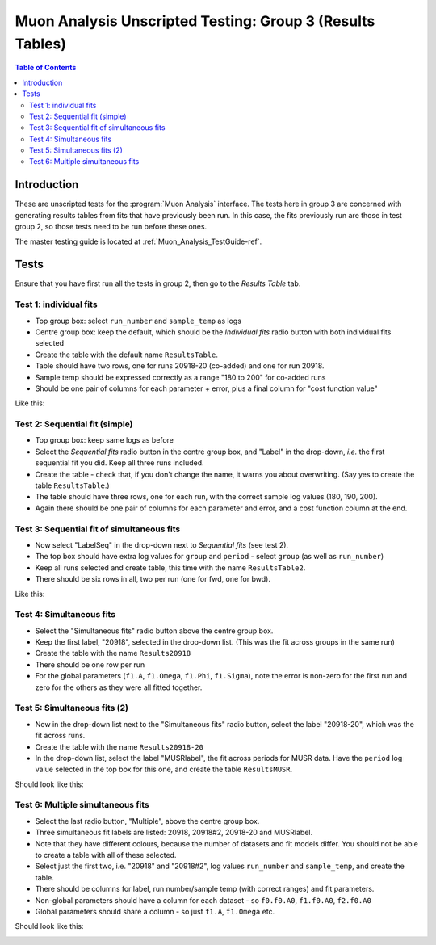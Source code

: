 .. _Muon_Analysis_TestGuide_3_Results-ref:

Muon Analysis Unscripted Testing: Group 3 (Results Tables)
==========================================================

.. contents:: Table of Contents
    :local:
    
Introduction
^^^^^^^^^^^^

These are unscripted tests for the :program:`Muon Analysis` interface.
The tests here in group 3 are concerned with generating results tables from fits that have previously been run.
In this case, the fits previously run are those in test group 2, so those tests need to be run before these ones.

The master testing guide is located at :ref:`Muon_Analysis_TestGuide-ref`.

Tests
^^^^^

Ensure that you have first run all the tests in group 2, then go to the *Results Table* tab.

Test 1: individual fits
-----------------------
- Top group box: select ``run_number`` and ``sample_temp`` as logs
- Centre group box: keep the default, which should be the *Individual fits* radio button with both individual fits selected
- Create the table with the default name ``ResultsTable``.
- Table should have two rows, one for runs 20918-20 (co-added) and one for run 20918.
- Sample temp should be expressed correctly as a range "180 to 200" for co-added runs
- Should be one pair of columns for each parameter + error, plus a final column for "cost function value"

Like this:

.. image:: /images/MuonAnalysisTests/results_test1.png
  :align: center

Test 2: Sequential fit (simple)
-------------------------------
- Top group box: keep same logs as before
- Select the *Sequential fits* radio button in the centre group box, and "Label" in the drop-down, *i.e.* the first sequential fit you did. Keep all three runs included.
- Create the table - check that, if you don't change the name, it warns you about overwriting. (Say yes to create the table ``ResultsTable``.)
- The table should have three rows, one for each run, with the correct sample log values (180, 190, 200).
- Again there should be one pair of columns for each parameter and error, and a cost function column at the end.

Test 3: Sequential fit of simultaneous fits
-------------------------------------------
- Now select "LabelSeq" in the drop-down next to *Sequential fits* (see test 2).
- The top box should have extra log values for ``group`` and ``period`` - select ``group`` (as well as ``run_number``)
- Keep all runs selected and create table, this time with the name ``ResultsTable2``.
- There should be six rows in all, two per run (one for fwd, one for bwd).

Like this:

.. image:: /images/MuonAnalysisTests/results_tests2and3.png
  :align: center

Test 4: Simultaneous fits
-------------------------
- Select the "Simultaneous fits" radio button above the centre group box.
- Keep the first label, "20918", selected in the drop-down list. (This was the fit across groups in the same run)
- Create the table with the name ``Results20918``
- There should be one row per run
- For the global parameters (``f1.A``, ``f1.Omega``, ``f1.Phi``, ``f1.Sigma``), note the error is non-zero for the first run and zero for the others as they were all fitted together.

Test 5: Simultaneous fits (2)
-----------------------------
- Now in the drop-down list next to the "Simultaneous fits" radio button, select the label "20918-20", which was the fit across runs.
- Create the table with the name ``Results20918-20``
- In the drop-down list, select the label "MUSRlabel", the fit across periods for MUSR data. Have the ``period`` log value selected in the top box for this one, and create the table ``ResultsMUSR``.

Should look like this:

.. image:: /images/MuonAnalysisTests/results_tests4and5.png
  :align: center

Test 6: Multiple simultaneous fits
----------------------------------
- Select the last radio button, "Multiple", above the centre group box.
- Three simultaneous fit labels are listed: 20918, 20918#2, 20918-20 and MUSRlabel.
- Note that they have different colours, because the number of datasets and fit models differ. You should not be able to create a table with all of these selected.
- Select just the first two, i.e. "20918" and "20918#2", log values ``run_number`` and ``sample_temp``, and create the table.
- There should be columns for label, run number/sample temp (with correct ranges) and fit parameters.
- Non-global parameters should have a column for each dataset - so ``f0.f0.A0``, ``f1.f0.A0``, ``f2.f0.A0``
- Global parameters should share a column - so just ``f1.A``, ``f1.Omega`` etc.

Should look like this:

.. image:: /images/MuonAnalysisTests/results_test6.png
  :align: center

